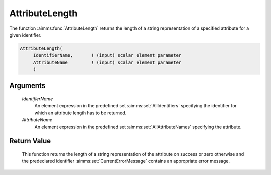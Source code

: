 .. aimms:function:: AttributeLength(IdentifierName, AttributeName)

.. _AttributeLength:

AttributeLength
=================

The function :aimms:func:`AttributeLength` returns the length of a string representation 
of a specified attribute for a given identifier.

.. code-block:: aimms

    AttributeLength(
         IdentifierName,       ! (input) scalar element parameter
         AttributeName         ! (input) scalar element parameter
         )

Arguments
---------

    *IdentifierName*
        An element expression in the predefined set :aimms:set:`AllIdentifiers` specifying the
        identifier for which an attribute length has to be returned.

    *AttributeName*
        An element expression in the predefined set :aimms:set:`AllAttributeNames` specifying the
        attribute.

Return Value
------------

    This function returns the length of a string representation of the attribute on
    success or zero otherwise and the predeclared identifier
    :aimms:set:`CurrentErrorMessage` contains an appropriate error message.

.. seealso::

    The functions :aimms:func:`AttributeToString`, :aimms:func:`AttributeContainsString`.
